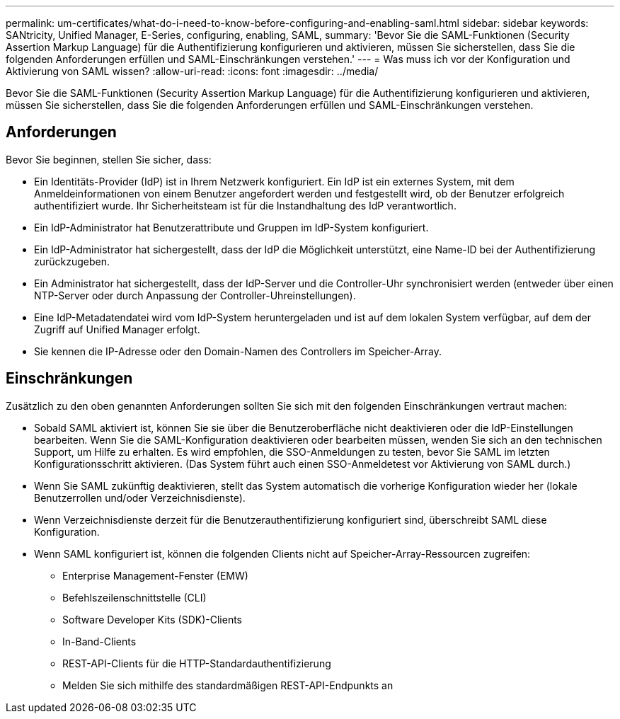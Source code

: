 ---
permalink: um-certificates/what-do-i-need-to-know-before-configuring-and-enabling-saml.html 
sidebar: sidebar 
keywords: SANtricity, Unified Manager, E-Series, configuring, enabling, SAML, 
summary: 'Bevor Sie die SAML-Funktionen (Security Assertion Markup Language) für die Authentifizierung konfigurieren und aktivieren, müssen Sie sicherstellen, dass Sie die folgenden Anforderungen erfüllen und SAML-Einschränkungen verstehen.' 
---
= Was muss ich vor der Konfiguration und Aktivierung von SAML wissen?
:allow-uri-read: 
:icons: font
:imagesdir: ../media/


[role="lead"]
Bevor Sie die SAML-Funktionen (Security Assertion Markup Language) für die Authentifizierung konfigurieren und aktivieren, müssen Sie sicherstellen, dass Sie die folgenden Anforderungen erfüllen und SAML-Einschränkungen verstehen.



== Anforderungen

Bevor Sie beginnen, stellen Sie sicher, dass:

* Ein Identitäts-Provider (IdP) ist in Ihrem Netzwerk konfiguriert. Ein IdP ist ein externes System, mit dem Anmeldeinformationen von einem Benutzer angefordert werden und festgestellt wird, ob der Benutzer erfolgreich authentifiziert wurde. Ihr Sicherheitsteam ist für die Instandhaltung des IdP verantwortlich.
* Ein IdP-Administrator hat Benutzerattribute und Gruppen im IdP-System konfiguriert.
* Ein IdP-Administrator hat sichergestellt, dass der IdP die Möglichkeit unterstützt, eine Name-ID bei der Authentifizierung zurückzugeben.
* Ein Administrator hat sichergestellt, dass der IdP-Server und die Controller-Uhr synchronisiert werden (entweder über einen NTP-Server oder durch Anpassung der Controller-Uhreinstellungen).
* Eine IdP-Metadatendatei wird vom IdP-System heruntergeladen und ist auf dem lokalen System verfügbar, auf dem der Zugriff auf Unified Manager erfolgt.
* Sie kennen die IP-Adresse oder den Domain-Namen des Controllers im Speicher-Array.




== Einschränkungen

Zusätzlich zu den oben genannten Anforderungen sollten Sie sich mit den folgenden Einschränkungen vertraut machen:

* Sobald SAML aktiviert ist, können Sie sie über die Benutzeroberfläche nicht deaktivieren oder die IdP-Einstellungen bearbeiten. Wenn Sie die SAML-Konfiguration deaktivieren oder bearbeiten müssen, wenden Sie sich an den technischen Support, um Hilfe zu erhalten. Es wird empfohlen, die SSO-Anmeldungen zu testen, bevor Sie SAML im letzten Konfigurationsschritt aktivieren. (Das System führt auch einen SSO-Anmeldetest vor Aktivierung von SAML durch.)
* Wenn Sie SAML zukünftig deaktivieren, stellt das System automatisch die vorherige Konfiguration wieder her (lokale Benutzerrollen und/oder Verzeichnisdienste).
* Wenn Verzeichnisdienste derzeit für die Benutzerauthentifizierung konfiguriert sind, überschreibt SAML diese Konfiguration.
* Wenn SAML konfiguriert ist, können die folgenden Clients nicht auf Speicher-Array-Ressourcen zugreifen:
+
** Enterprise Management-Fenster (EMW)
** Befehlszeilenschnittstelle (CLI)
** Software Developer Kits (SDK)-Clients
** In-Band-Clients
** REST-API-Clients für die HTTP-Standardauthentifizierung
** Melden Sie sich mithilfe des standardmäßigen REST-API-Endpunkts an



